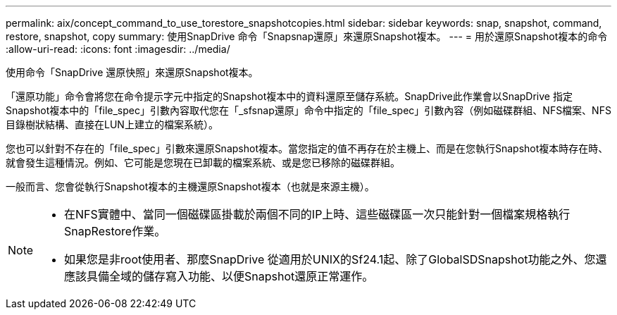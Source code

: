 ---
permalink: aix/concept_command_to_use_torestore_snapshotcopies.html 
sidebar: sidebar 
keywords: snap, snapshot, command, restore, snapshot, copy 
summary: 使用SnapDrive 命令「Snapsnap還原」來還原Snapshot複本。 
---
= 用於還原Snapshot複本的命令
:allow-uri-read: 
:icons: font
:imagesdir: ../media/


[role="lead"]
使用命令「SnapDrive 還原快照」來還原Snapshot複本。

「還原功能」命令會將您在命令提示字元中指定的Snapshot複本中的資料還原至儲存系統。SnapDrive此作業會以SnapDrive 指定Snapshot複本中的「file_spec」引數內容取代您在「_sfsnap還原」命令中指定的「file_spec」引數內容（例如磁碟群組、NFS檔案、NFS目錄樹狀結構、直接在LUN上建立的檔案系統）。

您也可以針對不存在的「file_spec」引數來還原Snapshot複本。當您指定的值不再存在於主機上、而是在您執行Snapshot複本時存在時、就會發生這種情況。例如、它可能是您現在已卸載的檔案系統、或是您已移除的磁碟群組。

一般而言、您會從執行Snapshot複本的主機還原Snapshot複本（也就是來源主機）。

[NOTE]
====
* 在NFS實體中、當同一個磁碟區掛載於兩個不同的IP上時、這些磁碟區一次只能針對一個檔案規格執行SnapRestore作業。
* 如果您是非root使用者、那麼SnapDrive 從適用於UNIX的Sf24.1起、除了GlobalSDSnapshot功能之外、您還應該具備全域的儲存寫入功能、以便Snapshot還原正常運作。


====